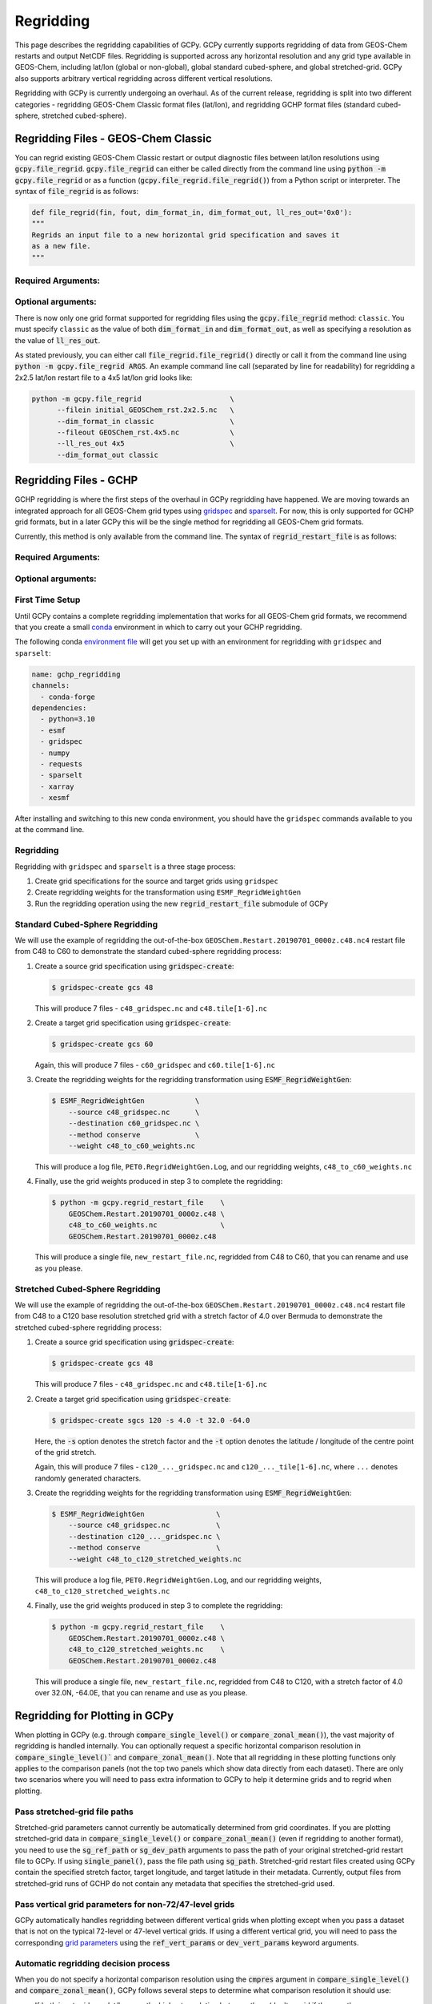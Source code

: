 .. |br| raw:: html

   <br/>

.. _regrid:

##########
Regridding
##########

This page describes the regridding capabilities of GCPy. GCPy
currently supports regridding of data from GEOS-Chem restarts and
output NetCDF files. Regridding is supported across any horizontal
resolution and any grid type available in GEOS-Chem, including lat/lon
(global or non-global), global standard cubed-sphere, and global
stretched-grid. GCPy also supports arbitrary vertical regridding
across different vertical resolutions.

Regridding with GCPy is currently undergoing an overhaul. As of the current
release, regridding is split into two different categories - regridding 
GEOS-Chem Classic format files (lat/lon), and regridding GCHP format files
(standard cubed-sphere, stretched cubed-sphere).

.. _regrid-classic:

====================================
Regridding Files - GEOS-Chem Classic
====================================

You can regrid existing GEOS-Chem Classic restart or output diagnostic files
between lat/lon resolutions using :code:`gcpy.file_regrid`.
:code:`gcpy.file_regrid` can either be called directly from the command line
using :code:`python -m gcpy.file_regrid` or as a function
(:code:`gcpy.file_regrid.file_regrid()`) from a Python script or interpreter.
The syntax of :code:`file_regrid` is as follows:

.. code-block:: python

   def file_regrid(fin, fout, dim_format_in, dim_format_out, ll_res_out='0x0'):
   """
   Regrids an input file to a new horizontal grid specification and saves it
   as a new file.
   """

Required Arguments:
-------------------

.. option:: fin : str

      The input filename

.. option:: fout : str

      The output filename (file will be overwritten if it already exists)

.. option:: dim_format_in : str

      Format of the input file's dimensions (set this to 'classic' - denoting
      a GEOS-Chem Classic file with a lat/lon grid)

.. option:: dim_format_out : str

      Format of the output file's dimensions (set this to 'classic' - denoting
      a GEOS-Chem Classic file with a lat/lon grid)

Optional arguments:
-------------------

.. option:: ll_res_out : str

      The lat/lon resolution of the output dataset.

      Default value: '0x0'

There is now only one grid format supported for regridding files using the
:code:`gcpy.file_regrid` method: :literal:`classic`. You must specify
:literal:`classic` as the value of both :code:`dim_format_in` and
:code:`dim_format_out`, as well as specifying a resolution as the value of 
:code:`ll_res_out`.

As stated previously, you can either call
:code:`file_regrid.file_regrid()` directly or call it from the command
line using :code:`python -m gcpy.file_regrid ARGS`. An example command
line call (separated by line for readability) for regridding a 2x2.5 lat/lon
restart file to a 4x5 lat/lon grid looks like:

.. code-block::

   python -m gcpy.file_regrid                     \
         --filein initial_GEOSChem_rst.2x2.5.nc   \
         --dim_format_in classic                  \
         --fileout GEOSChem_rst.4x5.nc            \
         --ll_res_out 4x5                         \
         --dim_format_out classic

.. _regrid-gchp:

=======================
Regridding Files - GCHP
=======================

GCHP regridding is where the first steps of the overhaul in GCPy regridding have
happened. We are moving towards an integrated approach for all GEOS-Chem grid
types using `gridspec <https://github.com/liambindle/gridspec>`_ and
`sparselt <https://github.com/liambindle/sparselt>`_. For now, this is only
supported for GCHP grid formats, but in a later GCPy this will be the single
method for regridding all GEOS-Chem grid formats.

Currently, this method is only available from the command line. The syntax of
:code:`regrid_restart_file` is as follows:

Required Arguments:
-------------------

.. option:: file_to_regrid : str

      The GCHP restart file to be regridded

.. option:: regridding_weights_file : str
      
      Regridding weights to be used in the regridding transformation, generated
      by :literal:`ESMF_RegridWeightGen`

.. option:: template_file : str

      The GCHP restart file to use as a template for the regridded restart
      file - attributes, dimensions, and variables for the output file will be
      taken from this template. Typically this will be the same file as the file
      you are regridding!

Optional arguments:
-------------------

.. option:: --stretched-grid : switch 
      
      A switch to indicate that the target grid is a stretched cubed-sphere grid

.. option:: --stretch-factor : float

      The grid stretching factor for the target stretched grid. Only takes
      effect when :code:`--stretched-grid` is set. See the
      `GCHP documentation <https://gchp.readthedocs.io/en/latest/supplement/stretched-grid.html#choose-stretching-parameters>`_
      for more information

.. option:: --target-latitude : float

      The latitude of the centre point for stretching the target grid. Only
      takes effect when :code:`--stretched-grid` is set. See the
      `GCHP documentation <https://gchp.readthedocs.io/en/latest/supplement/stretched-grid.html#choose-stretching-parameters>`_
      for more information

.. option:: --target-longitude : float

      The longitude of the centre point for stretching the target grid. Only
      takes effect when :code:`--stretched-grid` is set. See the
      `GCHP documentation <https://gchp.readthedocs.io/en/latest/supplement/stretched-grid.html#choose-stretching-parameters>`_
      for more information

.. _regrid-gchp-firsttime:

First Time Setup
-----------------

Until GCPy contains a complete regridding implementation that works for all 
GEOS-Chem grid formats, we recommend that you create a small
`conda <https://docs.conda.io/en/latest/>`_ environment in which to carry out
your GCHP regridding.

The following conda `environment file <https://conda.io/projects/conda/en/latest/user-guide/tasks/manage-environments.html#creating-an-environment-from-an-environment-yml-file>`_
will get you set up with an environment for regridding with 
:literal:`gridspec` and :literal:`sparselt`:

.. code-block:: yaml

   name: gchp_regridding
   channels:
     - conda-forge
   dependencies:
     - python=3.10
     - esmf
     - gridspec
     - numpy
     - requests
     - sparselt
     - xarray
     - xesmf

After installing and switching to this new conda environment, you should have
the :literal:`gridspec` commands available to you at the command line.

.. _regrid-gchp-procedure:

Regridding
----------

Regridding with :literal:`gridspec` and :literal:`sparselt` is a three stage
process:

#. Create grid specifications for the source and target grids using
   :literal:`gridspec`

#. Create regridding weights for the transformation using
   :literal:`ESMF_RegridWeightGen`

#. Run the regridding operation using the new :code:`regrid_restart_file`
   submodule of GCPy


Standard Cubed-Sphere Regridding
--------------------------------

We will use the example of regridding the out-of-the-box
:literal:`GEOSChem.Restart.20190701_0000z.c48.nc4` restart file from C48 to
C60 to demonstrate the standard cubed-sphere regridding process:

#. Create a source grid specification using :code:`gridspec-create`:

   .. code-block:: console

      $ gridspec-create gcs 48

   This will produce 7 files - :literal:`c48_gridspec.nc` and
   :literal:`c48.tile[1-6].nc`

#. Create a target grid specification using :code:`gridspec-create`:

   .. code-block:: console

      $ gridspec-create gcs 60

   Again, this will produce 7 files - :literal:`c60_gridspec` and
   :literal:`c60.tile[1-6].nc`

#. Create the regridding weights for the regridding transformation using
   :code:`ESMF_RegridWeightGen`:

   .. code-block:: console

      $ ESMF_RegridWeightGen            \
          --source c48_gridspec.nc      \
          --destination c60_gridspec.nc \
          --method conserve             \
          --weight c48_to_c60_weights.nc 

   This will produce a log file, :literal:`PET0.RegridWeightGen.Log`, and our
   regridding weights, :literal:`c48_to_c60_weights.nc`

#. Finally, use the grid weights produced in step 3 to complete the regridding:

   .. code-block:: console

      $ python -m gcpy.regrid_restart_file    \
          GEOSChem.Restart.20190701_0000z.c48 \
          c48_to_c60_weights.nc               \
          GEOSChem.Restart.20190701_0000z.c48

   This will produce a single file, :literal:`new_restart_file.nc`, regridded 
   from C48 to C60, that you can rename and use as you please.

Stretched Cubed-Sphere Regridding
---------------------------------

We will use the example of regridding the out-of-the-box
:literal:`GEOSChem.Restart.20190701_0000z.c48.nc4` restart file from C48 to
a C120 base resolution stretched grid with a stretch factor of 4.0 over Bermuda
to demonstrate the stretched cubed-sphere regridding process:

#. Create a source grid specification using :code:`gridspec-create`:

   .. code-block:: console

      $ gridspec-create gcs 48

   This will produce 7 files - :literal:`c48_gridspec.nc` and
   :literal:`c48.tile[1-6].nc`

#. Create a target grid specification using :code:`gridspec-create`:

   .. code-block:: console

      $ gridspec-create sgcs 120 -s 4.0 -t 32.0 -64.0

   Here, the :code:`-s` option denotes the stretch factor and the :code:`-t`
   option denotes the latitude / longitude of the centre point of the grid
   stretch. 
   
   Again, this will produce 7 files - :literal:`c120_..._gridspec.nc` and
   :literal:`c120_..._tile[1-6].nc`, where :literal:`...` denotes randomly
   generated characters.

#. Create the regridding weights for the regridding transformation using
   :code:`ESMF_RegridWeightGen`:

   .. code-block:: console

      $ ESMF_RegridWeightGen                 \
          --source c48_gridspec.nc           \
          --destination c120_..._gridspec.nc \
          --method conserve                  \
          --weight c48_to_c120_stretched_weights.nc 

   This will produce a log file, :literal:`PET0.RegridWeightGen.Log`, and our
   regridding weights, :literal:`c48_to_c120_stretched_weights.nc`

#. Finally, use the grid weights produced in step 3 to complete the regridding:

   .. code-block:: console

      $ python -m gcpy.regrid_restart_file    \
          GEOSChem.Restart.20190701_0000z.c48 \
          c48_to_c120_stretched_weights.nc    \
          GEOSChem.Restart.20190701_0000z.c48

   This will produce a single file, :literal:`new_restart_file.nc`, regridded 
   from C48 to C120, with a stretch factor of 4.0 over 32.0N, -64.0E, that you
   can rename and use as you please.

.. _regrid-plot:

===============================
Regridding for Plotting in GCPy
===============================

When plotting in GCPy (e.g. through :code:`compare_single_level()` or
:code:`compare_zonal_mean()`), the vast majority of regridding is
handled internally. You can optionally request a specific
horizontal comparison resolution in :code:`compare_single_level()``
and :code:`compare_zonal_mean()`.  Note that all regridding in these
plotting functions only applies to the comparison panels (not the top
two panels which show data directly from each dataset). There are only
two scenarios where you will need to pass extra information to GCPy to
help it determine grids and to regrid when plotting.

Pass stretched-grid file paths
------------------------------

Stretched-grid parameters cannot currently be automatically determined
from grid coordinates. If you are plotting stretched-grid data in
:code:`compare_single_level()` or :code:`compare_zonal_mean()` (even
if regridding to another format), you need to use the
:code:`sg_ref_path` or :code:`sg_dev_path` arguments to pass the path
of your original stretched-grid restart file to GCPy.
If using :code:`single_panel()`, pass the file path using
:code:`sg_path`. Stretched-grid restart files created using GCPy
contain the specified stretch factor, target longitude, and
target latitude in their metadata.  Currently, output files from
stretched-grid runs of GCHP do not contain any metadata that specifies
the stretched-grid used.

Pass vertical grid parameters for non-72/47-level grids
-------------------------------------------------------

GCPy automatically handles regridding between different vertical grids
when plotting except when you pass a dataset that is not on the
typical 72-level or 47-level vertical grids. If using a different
vertical grid, you will need to pass the corresponding `grid
parameters
<http://wiki.seas.harvard.edu/geos-chem/index.php/GEOS-Chem_vertical_grids#Reference_section_for_vertical_grids>`_
using the :code:`ref_vert_params` or :code:`dev_vert_params` keyword
arguments.

Automatic regridding decision process
-------------------------------------

When you do not specify a horizontal comparison resolution using the
:code:`cmpres` argument in :code:`compare_single_level()` and
:code:`compare_zonal_mean()`, GCPy follows several steps to determine
what comparison resolution it should use:

- If both input grids are lat/lon, use the highest resolution between
  them (don't regrid if they are the same resolution).
- Else if one grid is lat/lon and the other is cubed-sphere (standard
  or stretched-grid), use a 1x1.25 lat/lon grid.
- Else if both grids are cubed-sphere and you are plotting zonal
  means, use a 1x1.25 lat/lon grid.
- Else if both grids are standard cubed-sphere, use the highest
  resolution between them (don't regrid if they are the same
  resolution).
- Else if one or more grids is a stretched-grid, use the grid of the
  ref dataset.

For differing vertical grids, the smaller vertical grid is currently
used for comparisons.

